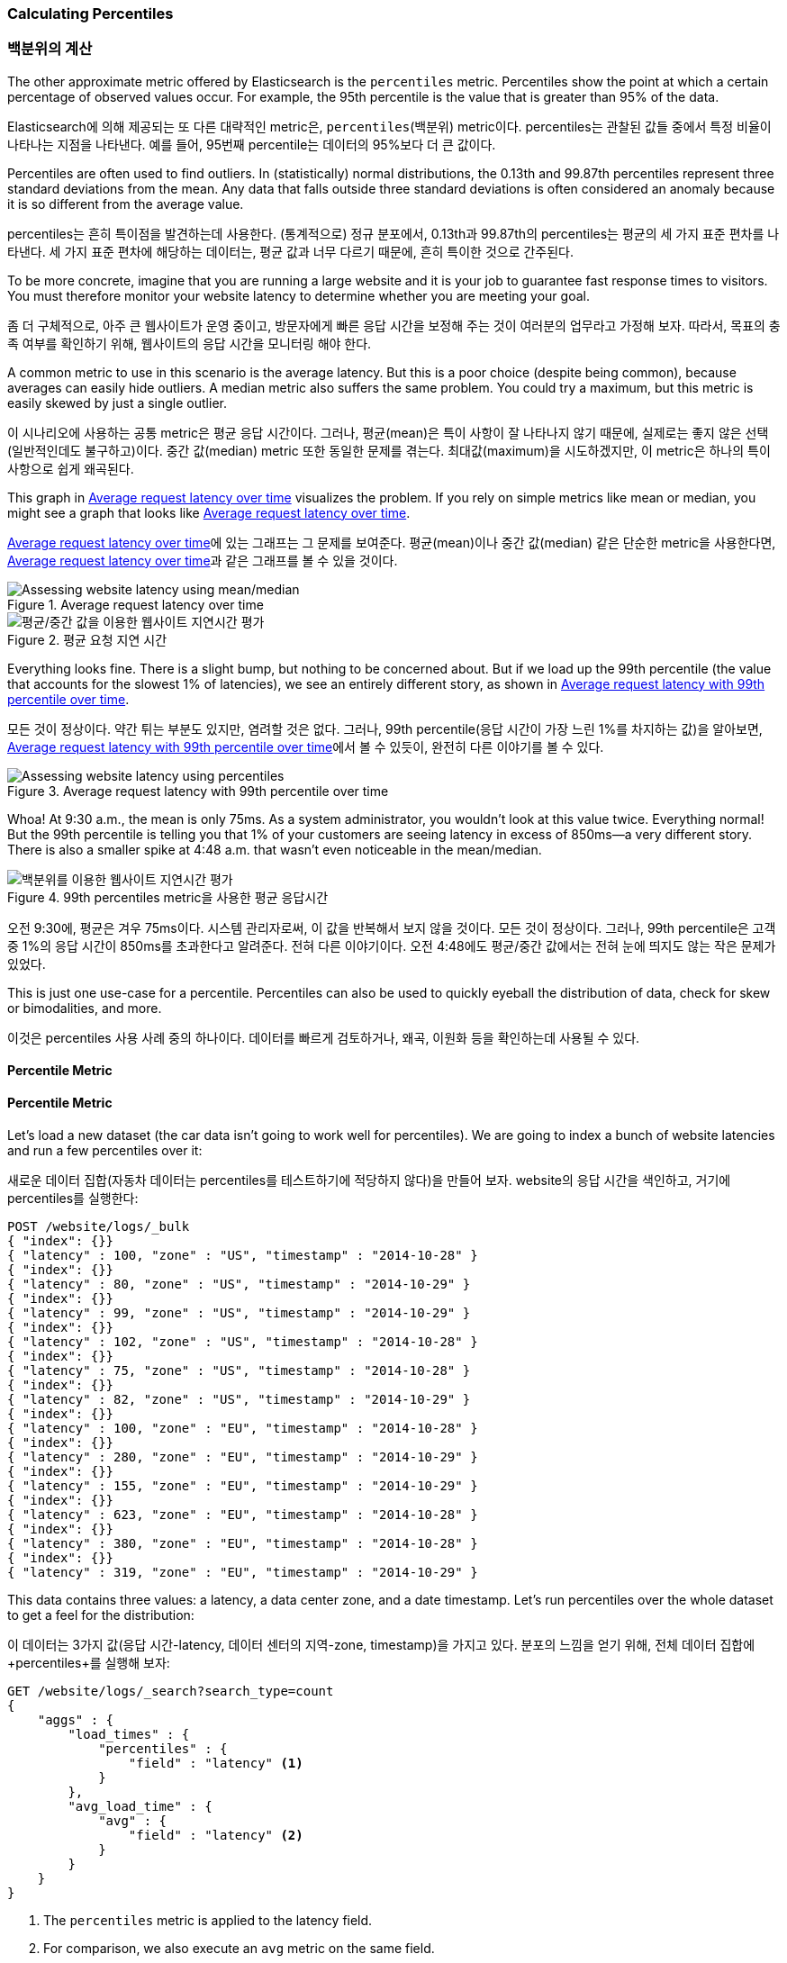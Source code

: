 [[percentiles]]
=== Calculating Percentiles

=== 백분위의 계산

The other approximate metric offered by Elasticsearch is the `percentiles` metric.((("percentiles")))((("aggregations", "approximate", "percentiles")))((("approximate algorithms", "percentiles")))
Percentiles show the point at which a certain percentage of observed values occur.
For example, the 95th percentile is the value that is greater than 95% of the
data.

Elasticsearch에 의해 제공되는 또 다른 대략적인 metric은, `percentiles`(백분위) metric이다.((("percentiles")))((("aggregations", "approximate", "percentiles")))((("approximate algorithms", "percentiles"))) 
percentiles는 관찰된 값들 중에서 특정 비율이 나타나는 지점을 나타낸다. 예를 들어, 95번째 percentile는 데이터의 95%보다 더 큰 값이다.

Percentiles are often used to find outliers. In (statistically) normal
distributions, the 0.13th and 99.87th percentiles represent three standard
deviations from the mean. Any data that falls outside three standard deviations
is often considered an anomaly because it is so different from the average value.

percentiles는 흔히 특이점을 발견하는데 사용한다. (통계적으로) 정규 분포에서, 0.13th과 99.87th의 percentiles는 평균의 세 가지 표준 편차를 나타낸다. 
세 가지 표준 편차에 해당하는 데이터는, 평균 값과 너무 다르기 때문에, 흔히 특이한 것으로 간주된다.

To be more concrete, imagine that you are running a large website and it is your
job to guarantee fast response times to visitors.  You must therefore monitor
your website latency to determine whether you are meeting your goal.

좀 더 구체적으로, 아주 큰 웹사이트가 운영 중이고, 방문자에게 빠른 응답 시간을 보정해 주는 것이 여러분의 업무라고 가정해 보자. 
따라서, 목표의 충족 여부를 확인하기 위해, 웹사이트의 응답 시간을 모니터링 해야 한다.

A common metric to use in this scenario is the average latency. ((("metrics", "for website latency monitoring")))((("average metric"))) But this is a poor choice (despite being common), because averages can easily hide outliers.
A median metric also suffers the same problem.((("mean/median metric")))  You could try a maximum, but this
metric is easily skewed by just a single outlier.

이 시나리오에 사용하는 공통 metric은 평균 응답 시간이다.((("metrics", "for website latency monitoring")))((("average metric"))) 그러나, 평균(mean)은 특이 사항이 잘 나타나지 않기 때문에, 
실제로는 좋지 않은 선택(일반적인데도 불구하고)이다. 중간 값(median) metric 또한 동일한 문제를 겪는다.((("mean/median metric")))  
최대값(maximum)을 시도하겠지만, 이 metric은 하나의 특이 사항으로 쉽게 왜곡된다.

This graph in <<percentile-mean-median>> visualizes the problem.  If you rely on simple metrics like mean or median, you might see a graph that looks like <<percentile-mean-median>>.

<<percentile-mean-median>>에 있는 그래프는 그 문제를 보여준다. 평균(mean)이나 중간 값(median) 같은 단순한 metric을 사용한다면, <<percentile-mean-median>>과 같은 그래프를 볼 수 있을 것이다.

[[percentile-mean-median]]
.Average request latency over time
image::images/elas_33in01.png["Assessing website latency using mean/median"]

[[percentile-mean-median]]
.평균 요청 지연 시간
image::images/elas_33in01.png["평균/중간 값을 이용한 웹사이트 지연시간 평가"]

Everything looks fine.  ((("percentiles", "assessing website latency with")))There is a slight bump, but nothing to be concerned about.
But if we load up the 99th percentile (the value that accounts for the slowest 1%
of latencies), we see an entirely different story, as shown in <<percentile-mean-median-percentile>>.

모든 것이 정상이다. ((("percentiles", "assessing website latency with")))약간 튀는 부분도 있지만, 염려할 것은 없다. 
그러나, 99th percentile(응답 시간이 가장 느린 1%를 차지하는 값)을 알아보면, <<percentile-mean-median-percentile>>에서 볼 수 있듯이, 완전히 다른 이야기를 볼 수 있다.

[[percentile-mean-median-percentile]]
.Average request latency with 99th percentile over time
image::images/elas_33in02.png["Assessing website latency using percentiles"]

Whoa!  At 9:30 a.m., the mean is only 75ms.  As a system administrator, you wouldn't
look at this value twice.  Everything normal!  But the 99th percentile is telling
you that 1% of your customers are seeing latency in excess of 850ms--a very
different story.  There is also a smaller spike at 4:48 a.m. that wasn't even
noticeable in the mean/median.

[[percentile-mean-median-percentile]]
.99th percentiles metric을 사용한 평균 응답시간
image::images/elas_33in02.png["백분위를 이용한 웹사이트 지연시간 평가"]

오전 9:30에, 평균은 겨우 75ms이다. 시스템 관리자로써, 이 값을 반복해서 보지 않을 것이다. 모든 것이 정상이다. 
그러나, 99th percentile은 고객 중 1%의 응답 시간이 850ms를 초과한다고 알려준다. 전혀 다른 이야기이다. 
오전 4:48에도 평균/중간 값에서는 전혀 눈에 띄지도 않는 작은 문제가 있었다.

This is just one use-case for a percentile.  Percentiles can also be used to quickly
eyeball the distribution of data, check for skew or bimodalities, and more.

이것은 percentiles 사용 사례 중의 하나이다. 데이터를 빠르게 검토하거나, 왜곡, 이원화 등을 확인하는데 사용될 수 있다.

==== Percentile Metric

==== Percentile Metric

Let's load a new dataset (the car data isn't going to work well for percentiles).
We are going to index a bunch of website latencies and run a few percentiles over
it:

새로운 데이터 집합(자동차 데이터는 percentiles를 테스트하기에 적당하지 않다)을 만들어 보자. 
website의 응답 시간을 색인하고, 거기에 percentiles를 실행한다:

[source,js]
----
POST /website/logs/_bulk
{ "index": {}}
{ "latency" : 100, "zone" : "US", "timestamp" : "2014-10-28" }
{ "index": {}}
{ "latency" : 80, "zone" : "US", "timestamp" : "2014-10-29" }
{ "index": {}}
{ "latency" : 99, "zone" : "US", "timestamp" : "2014-10-29" }
{ "index": {}}
{ "latency" : 102, "zone" : "US", "timestamp" : "2014-10-28" }
{ "index": {}}
{ "latency" : 75, "zone" : "US", "timestamp" : "2014-10-28" }
{ "index": {}}
{ "latency" : 82, "zone" : "US", "timestamp" : "2014-10-29" }
{ "index": {}}
{ "latency" : 100, "zone" : "EU", "timestamp" : "2014-10-28" }
{ "index": {}}
{ "latency" : 280, "zone" : "EU", "timestamp" : "2014-10-29" }
{ "index": {}}
{ "latency" : 155, "zone" : "EU", "timestamp" : "2014-10-29" }
{ "index": {}}
{ "latency" : 623, "zone" : "EU", "timestamp" : "2014-10-28" }
{ "index": {}}
{ "latency" : 380, "zone" : "EU", "timestamp" : "2014-10-28" }
{ "index": {}}
{ "latency" : 319, "zone" : "EU", "timestamp" : "2014-10-29" }
----
// SENSE: 300_Aggregations/65_percentiles.json

This data contains three values: a latency, a data center zone, and a date
timestamp.  Let's run +percentiles+ over the whole dataset to get a feel for
the distribution:

이 데이터는 3가지 값(응답 시간-latency, 데이터 센터의 지역-zone, timestamp)을 가지고 있다. 
분포의 느낌을 얻기 위해, 전체 데이터 집합에 +percentiles+를 실행해 보자:

[source,js]
----
GET /website/logs/_search?search_type=count
{
    "aggs" : {
        "load_times" : {
            "percentiles" : {
                "field" : "latency" <1>
            }
        },
        "avg_load_time" : {
            "avg" : {
                "field" : "latency" <2>
            }
        }
    }
}
----
// SENSE: 300_Aggregations/65_percentiles.json
<1> The `percentiles` metric is applied to the +latency+ field.
<2> For comparison, we also execute an `avg` metric on the same field.

<1> `percentiles` metric이 +latency+ field에 적용되었다.
<2> 비교하기 위해, 동일한 field에 `avg` metric을 동시에 실행하였다.


By default, the `percentiles` metric will return an array of predefined percentiles:
`[1, 5, 25, 50, 75, 95, 99]`.  These represent common percentiles that people are
interested in--the extreme percentiles at either end of the spectrum, and a
few in the middle.  In the response, we see that the fastest latency is around 75ms,
while the slowest is almost 600ms.  In contrast, the average is sitting near
200ms, which ((("average metric", "for website latency")))is much less informative:

기본적으로, `percentiles metric`은 미리 정의된 percentiles의 배열(`[1, 5, 25, 50, 75, 95, 99]`)을 반환한다. 
이것은 사람들이 관심을 가지는, 일반적인 percentiles(스펙트럼의 끝, 중간의 몇 개중에 극단적인 percentiles)를 나타낸다. 
응답에서 가장 빠른 응답 시간은 약 75ms이다. 반면에 가장 느린 응답 시간은 거의 600ms이다. 반대로, 평균은 거의 200ms이다.((("average metric", "for website latency"))) 거의 도움이 되지 않는다:

[source,js]
----
...
"aggregations": {
  "load_times": {
     "values": {
        "1.0": 75.55,
        "5.0": 77.75,
        "25.0": 94.75,
        "50.0": 101,
        "75.0": 289.75,
        "95.0": 489.34999999999985,
        "99.0": 596.2700000000002
     }
  },
  "avg_load_time": {
     "value": 199.58333333333334
  }
}
----

So there is clearly a wide distribution in latencies. Let's see whether it is
correlated to the geographic zone of the data center:

따라서, 응답 시간에는 분명히 넓은 분포가 있다. 데이터센터의 지리적 위치와 상관관계가 있는지 알아보자:

[source,js]
----
GET /website/logs/_search?search_type=count
{
    "aggs" : {
        "zones" : {
            "terms" : {
                "field" : "zone" <1>
            },
            "aggs" : {
                "load_times" : {
                    "percentiles" : { <2>
                      "field" : "latency",
                      "percents" : [50, 95.0, 99.0] <3>
                    }
                },
                "load_avg" : {
                    "avg" : {
                        "field" : "latency"
                    }
                }
            }
        }
    }
}
----
// SENSE: 300_Aggregations/65_percentiles.json
<1> First we separate our latencies into buckets, depending on their zone.
<2> Then we calculate the percentiles per zone.
<3> The +percents+ parameter accepts an array of percentiles that we want returned,
since we are interested in only slow latencies.

<1> 먼저, zone에 따라 응답 시간(latency)를 bucket으로 분리한다.
<2> 그 다음에 zone별로 percentiles를 계산한다.
<3> +percents+ 매개변수는 반환될 percentiles의 배열을 가진다. 느린 응답시간에만 관심이 있다.


From the response, we can see the EU zone is much slower than the US zone.  On the
US side, the 50th percentile is very close to the 99th percentile--and both are
close to the average.

응답에서, EU지역이 US지역보다 훨씬 더 느린 것을 알 수 있다. US지역에서는 50th percentile이 99th percentile에 거의 근접해 있다. 그리고, 모두 평균에 가깝다.

In contrast, the EU zone has a large difference between the 50th and 99th
percentile.  It is now obvious that the EU zone is dragging down the latency
statistics, and we know that 50% of the EU zone is seeing 300ms+ latencies.

반면에, EU지역은 50th과 99th percentile 사이에 큰 차이가 있다. EU지역이 지연 시간 metric을 끌어 내리고 있는 것은 분명하다. EU지역 50%의 지연 시간이 300ms 이상인 것을 알 수 있다.

[source,js]
----
...
"aggregations": {
  "zones": {
     "buckets": [
        {
           "key": "eu",
           "doc_count": 6,
           "load_times": {
              "values": {
                 "50.0": 299.5,
                 "95.0": 562.25,
                 "99.0": 610.85
              }
           },
           "load_avg": {
              "value": 309.5
           }
        },
        {
           "key": "us",
           "doc_count": 6,
           "load_times": {
              "values": {
                 "50.0": 90.5,
                 "95.0": 101.5,
                 "99.0": 101.9
              }
           },
           "load_avg": {
              "value": 89.66666666666667
           }
        }
     ]
  }
}
...
----

==== Percentile Ranks

==== percentile 순위

There is another, closely ((("approximate algorithms", "percentiles", "percentile ranks")))((("percentiles", "percentile ranks")))related metric called `percentile_ranks`.  The
`percentiles` metric tells you the lowest value below which a given percentage of documents fall. For instance, if the 50th percentile is 119ms, then 50% of documents have values of no more than 119ms. The `percentile_ranks` tells you which percentile a specific value belongs to. The `percentile_ranks` of 119ms is the 50th percentile. It is basically a two-way relationship. For example:

`percentile_rank`라 불리는, 밀접하게((("approximate algorithms", "percentiles", "percentile ranks")))((("percentiles", "percentile ranks"))) 연관된 또 하나의 metric이 있다. 
`percentiles` metric은 주어진 document의 비율 아래에 가장 작은 값을 알려준다. 예를 들어, 50th percentile이 119ms이면, document의 50%는 119ms 보다 더 큰 값을 가지지 않는다. `percentile_rank`는 특정 값에 해당하는 percentile을 알려준다. 
119ms의 `percentile_rank`는 50th percentile이다. 기본적으로 양방향 관계이다. 
예를 들면:

- The 50th percentile is 119ms.
- The 119ms percentile rank is the 50th percentile.

- 50th percentile은 119ms이다.
- 119ms의 percentile rank는 50th percentile이다.

So imagine that our website must maintain an SLA of 210ms response times or less.
And, just for fun, your boss has threatened to fire you if response times
creep over 800ms.  Understandably, you would like to know what percentage of
requests are actually meeting that SLA (and hopefully at least under 800ms!).

website가 응답 시간 210ms이하의 SLA 를 유지해야 하고, 그리고, 재미를 위해서, 관리자가 응답 시간이 800ms 이상이면 해고한다는 협박을 하고 있다고 가정해 보자. 
여러분은 당연히 SLA를 충족시키는 요청의 비율을 알고 싶을 것이다(그리고 800ms미만이길 바랄 것이다).

For this, you can apply the `percentile_ranks` metric instead of `percentiles`:

이를 위해, `percentiles` 대신에 `percentile_rank` metric을 적용할 수 있다.

[source,js]
----
GET /website/logs/_search?search_type=count
{
    "aggs" : {
        "zones" : {
            "terms" : {
                "field" : "zone"
            },
            "aggs" : {
                "load_times" : {
                    "percentile_ranks" : {
                      "field" : "latency",
                      "values" : [210, 800] <1>
                    }
                }
            }
        }
    }
}
----
// SENSE: 300_Aggregations/65_percentiles.json
<1> The `percentile_ranks` metric accepts an array of values that you want ranks for.

<1> `percentile_rank` metric은 원하는 순위의 값의 배열을 가진다.

After running this aggregation, we get two values back:

이 집계를 실행한 후에, 두 가지 값을 얻을 수 있다:

[source,js]
----
"aggregations": {
  "zones": {
     "buckets": [
        {
           "key": "eu",
           "doc_count": 6,
           "load_times": {
              "values": {
                 "210.0": 31.944444444444443,
                 "800.0": 100
              }
           }
        },
        {
           "key": "us",
           "doc_count": 6,
           "load_times": {
              "values": {
                 "210.0": 100,
                 "800.0": 100
              }
           }
        }
     ]
  }
}
----

This tells us three important things:

* In the EU zone, the percentile rank for 210ms is 31.94%.
* In the US zone, the percentile rank for 210ms is 100%.
* In both EU and US, the percentile rank for 800ms is 100%.

여기에서 3가지 중요한 점을 알 수 있다.

* EU지역에서, 210ms에 대한 percentile rank는 31.94%이다.
* US지역에서, 210ms에 대한 percentile rank는 100%이다.
* EU, US 양쪽 지역에서, 800ms에 대한 percentile rank는 100%이다.

In plain english, this means that the EU zone is meeting the SLA only 32% of the
time, while the US zone is always meeting the SLA.  But luckily for you, both
zones are under 800ms, so you won't be fired (yet!).

쉽게 말하면, EU지역은 SLA의 32%만을 만족시키는데, US지역은 항상 SLA를 만족시킨다. 
그러나, 다행스럽게도, 양쪽 지역 모두 800ms 아래이다. 그래서 해고되지 않을 것이다.(아직은!)

The `percentile_ranks` metric provides the same information as `percentiles`, but
presented in a different format that may be more convenient if you are interested in specific value(s).

`percentile_rank` metric은 `percentiles`와 동일한 정보를 제공한다. 
그러나 특정 값에 관심이 있다면, 더 편리한 방법이다.

==== Understanding the Trade-offs

==== 상충관계의 이해

Like cardinality, calculating percentiles requires an approximate algorithm.
The naive((("percentiles", "understanding the tradeoffs")))((("approximate algorithms", "percentiles", "understanding the tradeoffs"))) implementation would maintain a sorted list of all values--but this
clearly is not possible when you have billions of values distributed across
dozens of nodes.

cardinality와 마찬가지로, percentiles를 계산하는 것은 근사 알고리즘을 필요로 한다.((("percentiles", "understanding the tradeoffs")))((("approximate algorithms", "percentiles", "understanding the tradeoffs"))) 단순하게 구현하면, 모든 값의 정렬된 목록을 유지하는 것이다. 
하지만, 수십 개의 node에 분산된 수십억 개의 값을 가지고 있을 경우, 이것은 불가능하다.

Instead, `percentiles` uses an algorithm called((("TDigest algorithm"))) TDigest (introduced by Ted Dunning
in http://bit.ly/1DIpOWK[Computing Extremely Accurate Quantiles Using T-Digests]). As with HyperLogLog, it isn't
necessary to understand the full technical details, but it is good to know
the properties of the algorithm:

대신, `percentiles`는 ((("TDigest algorithm")))TDigest(http://bit.ly/1DIpOWK[Computing Extremely Accurate Quantiles Using T-Digests] 에서 Ted Dunning에 의해 소개된)라 불리는 알고리즘을 사용한다. 
HyperLogLog와 마찬가지로, 기술적인 세부사항 전체를 이해할 필요는 없다. 
그러나, 알고리즘의 특성을 알고 있는 것이 좋다:

- Percentile accuracy is proportional to how _extreme_ the percentile is. This
means that percentiles such as the 1st or 99th are more accurate than the 50th.
This is just a property of how the data structure works, but
it happens to be a nice property, because most people care about extreme percentiles.

- For small sets of values, percentiles are highly accurate.  If the dataset is
small enough, the percentiles may be 100% exact.

- As the quantity of values in a bucket grows, the algorithm begins to
approximate the percentiles. It is effectively trading accuracy for memory
savings. The exact level of inaccuracy is difficult to generalize, since it
depends on your((("compression parameter (percentiles)"))) data distribution and volume of data being aggregated.((("memory usage", "percentiles, controlling memory/accuracy ratio")))

- percentile의 정밀도는 percentile가 얼마나 _극단적(extreme)_인가에 비례한다. 
즉, 1st이나 99th같은 percentiles는 50th보다 더 정확하다. 이것은 단지 데이터의 구조가 동작하는 방법의 특성이지만, 
대부분의 사람들은 극단적인 percentiles에 대해 주의하기 때문에, 좋은 특성이 된다.

- 값이 작은 집합일 경우, percentiles는 매우 정확하다. 데이터 집합이 충분히 작으면, 
percentiles는 100% 정확할 것이다.

- bucket에 있는 값의 양이 증가함에 따라, 알고리즘은 percentiles에 근접하기 시작한다. 
효과적으로 정확성을 메모리 절약과 교환한다. 부정확성의 정확한 수준은, ((("compression parameter (percentiles)"))) 
데이터의 분포나 집계되는 데이터의 양에 따라 달라지기 때문에, 일반화하기 어렵다.((("memory usage", "percentiles, controlling memory/accuracy ratio")))

Similar to `cardinality`, you can control the memory-to-accuracy ratio by changing
a parameter: `compression`.

`cardinality`와 마찬가지로, `compression` 매개변수를 변경하여, 메모리와 정확성의 비율을 제어할 수 있다.

The TDigest algorithm uses nodes to approximate percentiles: the more nodes available, the higher the accuracy (and the larger the memory footprint)
proportional to the volume of data. The compression parameter limits the maximum
number of nodes to `20 * compression`.

TDigest 알고리즘은 대략적인 percentiles에, node의 수를 사용한다. 이용할 수 있는 node가 많을수록, 데이터의 양에 비례하여, 정확성(과 큰 메모리 공간)이 더 높다. 
compression 매개변수는, `20 * compression`로, 최대 node 수를 제한한다.

Therefore, by increasing the compression value, you can increase the accuracy of
your percentiles at the cost of more memory. Larger compression values also
make the algorithm slower since the underlying tree data structure grows in size, resulting in more expensive operations. The default compression value is `100`.

따라서, compression 값을 증가시킴으로써, 더 많은 메모리 비용으로, percentiles의 정확성을 증가시킬 수 있다. 
더 큰 compression 값은 기본 tree 데이터 구조의 크기를 증가시켜, 더 비싼 연산으로 나타나기 때문에, 알고리즘을 느리게 만든다. compression의 기본 값은 `100`이다.

A node uses roughly 32 bytes of memory, so in a worst-case scenario (for example, a large
amount of data that arrives sorted and in order), the default settings will
produce a TDigest roughly 64KB in size. In practice, data tends to be more
random, and the TDigest will use less memory.

어떤 node가 대략 32byte의 메모리를 사용한다면, 최악의 시나리오(정리정돈 되어 도착한 많은 양의 데이터)에서, 
기본 설정은 64KB 정도로 TDigest를 생성한다. 실제에서 데이터는 더 무작위이고, TDigest는 더 적은 메모리를 사용할 것이다.
